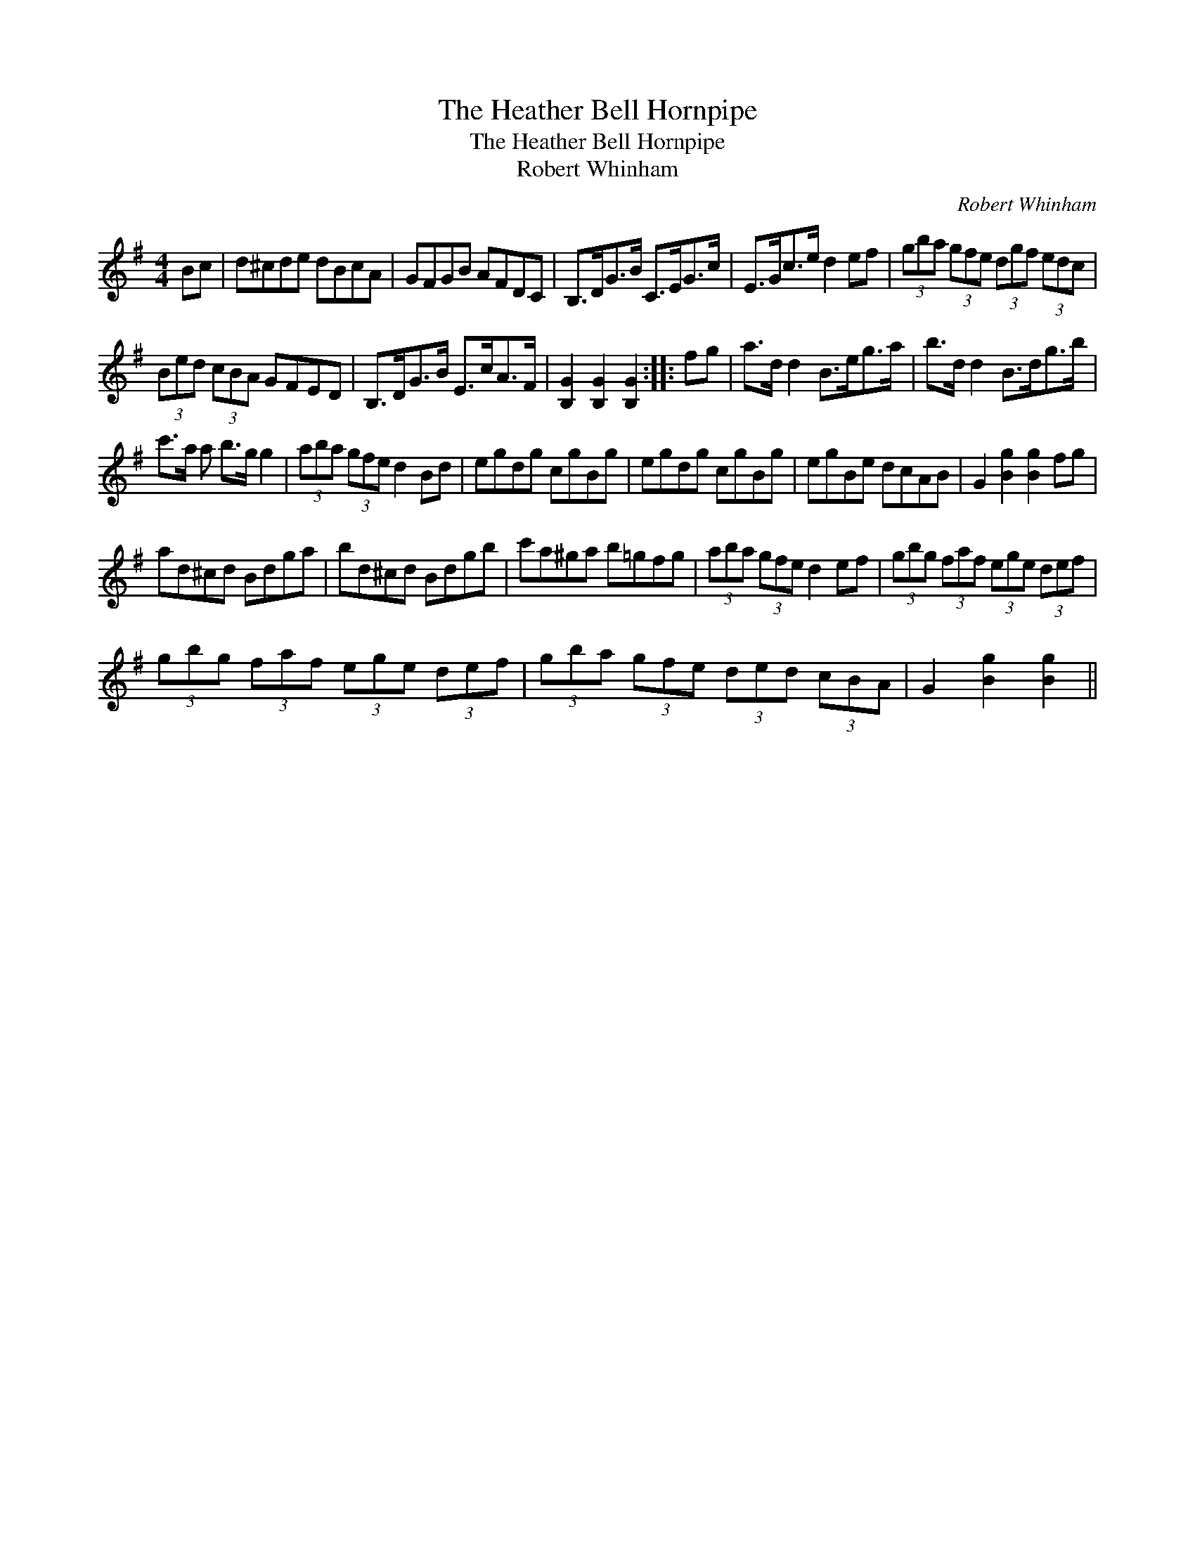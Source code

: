 X:1
T:Heather Bell Hornpipe, The
T:Heather Bell Hornpipe, The
T:Robert Whinham
C:Robert Whinham
L:1/8
M:4/4
K:G
V:1 treble 
V:1
 Bc | d^cde dBcA | GFGB AFDC | B,>DG>B C>EG>c | E>Gc>e d2 ef | (3gba (3gfe (3dgf (3edc | %6
 (3Bed (3cBA GFED | B,>DG>B E>cA>F | [B,G]2 [B,G]2 [B,G]2 :: fg | a>d d2 B>eg>a | b>d d2 B>dg>b | %12
 c'>a a b>g g2 | (3aba (3gfe d2 Bd | egdg cgBg | egdg cgBg | egBe dcAB | G2 [Bg]2 [Bg]2 fg | %18
 ad^cd Bdga | bd^cd Bdgb | c'a^ga b=gfg | (3aba (3gfe d2 ef | (3gbg (3faf (3ege (3def | %23
 (3gbg (3faf (3ege (3def | (3gba (3gfe (3ded (3cBA | G2 [Bg]2 [Bg]2 || %26

